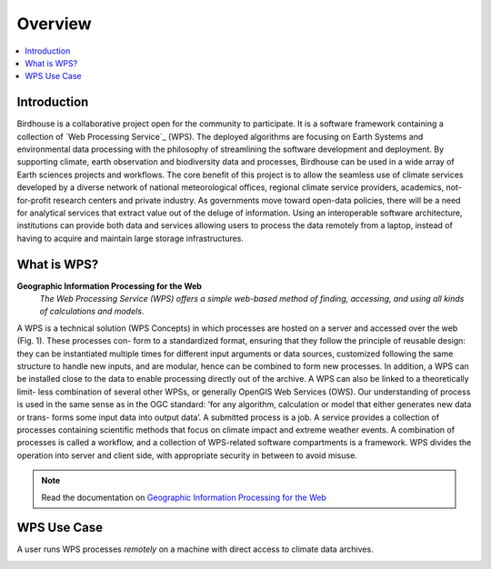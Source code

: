 .. _overview:

********
Overview
********

.. contents::
    :local:
    :depth: 2


.. _introduction:

Introduction
------------

Birdhouse is a collaborative project open for the community to participate. It is a software framework containing a collection of
`Web Processing Service`_ (WPS). The deployed algorithms are focusing on Earth Systems and environmental data processing with the
philosophy of streamlining the software development and deployment. By supporting climate, earth observation and biodiversity data
and processes, Birdhouse can be used in a wide array of Earth sciences projects and workflows. The core benefit of this project is to
allow the seamless use of climate services developed by a diverse network of national meteorological offices, regional climate service
providers, academics, not-for-profit research centers and private industry. As governments move toward open-data policies, there will
be a need for analytical services that extract value out of the deluge of information. Using an interoperable software architecture,
institutions can provide both data and services allowing users to process the data remotely from a laptop, instead of having to acquire
and maintain large storage infrastructures.

.. _what_is_wps:

What is WPS?
-----------

**Geographic Information Processing for the Web**
    *The Web Processing Service (WPS) offers a simple web-based method of finding, accessing, and using all kinds of calculations and models*.

A WPS is a technical solution (WPS Concepts) in which processes are hosted on a server and accessed over the web (Fig. 1). These processes con-
form to a standardized format, ensuring that they follow the principle of reusable design: they can be instantiated multiple times for different input
arguments or data sources, customized following the same structure to handle new inputs, and are modular, hence can be combined to form new processes.
In addition, a WPS can be installed close to the data to enable processing directly out of the archive. A WPS can also be linked to a theoretically limit-
less combination of several other WPSs, or generally OpenGIS Web Services (OWS).
Our understanding of process is used in the same sense as in the OGC standard: ’for any algorithm, calculation or model that either generates new data or trans-
forms some input data into output data’. A submitted process is a job. A service provides a collection of processes containing scientific methods
that focus on climate impact and extreme weather events. A combination of processes is called a workflow, and a collection of WPS-related software
compartments is a framework. WPS divides the operation into server and client side, with appropriate security in between to avoid misuse.

.. image:: _images/WPS_principe.png

.. note:: Read the documentation on `Geographic Information Processing for the Web <http://geoprocessing.info/wpsdoc/>`_

.. _wps_use_case:

WPS Use Case
-----------
.. todo:: needs to be updated.

A user runs WPS processes *remotely* on a machine with direct access to climate data archives.

.. image:: _images/wps_adamsteer.png
